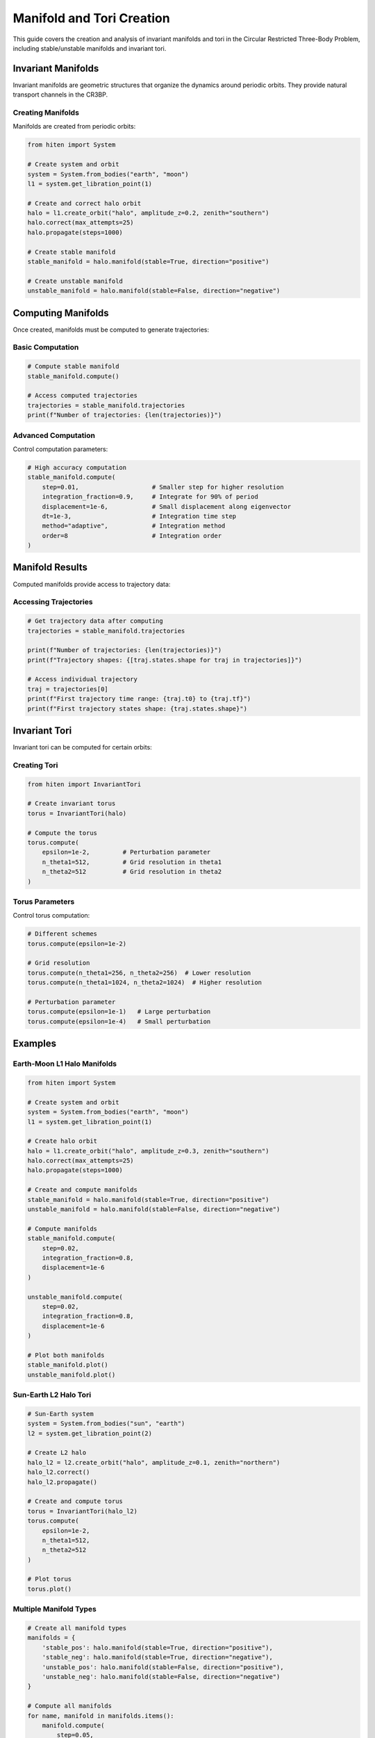 Manifold and Tori Creation
===========================

This guide covers the creation and analysis of invariant manifolds and tori in the Circular Restricted Three-Body Problem, including stable/unstable manifolds and invariant tori.

Invariant Manifolds
-------------------

Invariant manifolds are geometric structures that organize the dynamics around periodic orbits. They provide natural transport channels in the CR3BP.

Creating Manifolds
~~~~~~~~~~~~~~~~~~

Manifolds are created from periodic orbits:

.. code-block:: python

   from hiten import System
   
   # Create system and orbit
   system = System.from_bodies("earth", "moon")
   l1 = system.get_libration_point(1)
   
   # Create and correct halo orbit
   halo = l1.create_orbit("halo", amplitude_z=0.2, zenith="southern")
   halo.correct(max_attempts=25)
   halo.propagate(steps=1000)
   
   # Create stable manifold
   stable_manifold = halo.manifold(stable=True, direction="positive")
   
   # Create unstable manifold
   unstable_manifold = halo.manifold(stable=False, direction="negative")

Computing Manifolds
-------------------

Once created, manifolds must be computed to generate trajectories:

Basic Computation
~~~~~~~~~~~~~~~~~

.. code-block:: python

   # Compute stable manifold
   stable_manifold.compute()
   
   # Access computed trajectories
   trajectories = stable_manifold.trajectories
   print(f"Number of trajectories: {len(trajectories)}")

Advanced Computation
~~~~~~~~~~~~~~~~~~~~

Control computation parameters:

.. code-block:: python

   # High accuracy computation
   stable_manifold.compute(
       step=0.01,                    # Smaller step for higher resolution
       integration_fraction=0.9,     # Integrate for 90% of period
       displacement=1e-6,            # Small displacement along eigenvector
       dt=1e-3,                      # Integration time step
       method="adaptive",            # Integration method
       order=8                       # Integration order
   )

Manifold Results
----------------

Computed manifolds provide access to trajectory data:

Accessing Trajectories
~~~~~~~~~~~~~~~~~~~~~~

.. code-block:: python

   # Get trajectory data after computing
   trajectories = stable_manifold.trajectories

   print(f"Number of trajectories: {len(trajectories)}")
   print(f"Trajectory shapes: {[traj.states.shape for traj in trajectories]}")
   
   # Access individual trajectory
   traj = trajectories[0]
   print(f"First trajectory time range: {traj.t0} to {traj.tf}")
   print(f"First trajectory states shape: {traj.states.shape}")

Invariant Tori
--------------

Invariant tori can be computed for certain orbits:

Creating Tori
~~~~~~~~~~~~~

.. code-block:: python

   from hiten import InvariantTori
   
   # Create invariant torus
   torus = InvariantTori(halo)
   
   # Compute the torus
   torus.compute(
       epsilon=1e-2,         # Perturbation parameter
       n_theta1=512,         # Grid resolution in theta1
       n_theta2=512          # Grid resolution in theta2
   )

Torus Parameters
~~~~~~~~~~~~~~~~

Control torus computation:

.. code-block:: python

   # Different schemes
   torus.compute(epsilon=1e-2)
   
   # Grid resolution
   torus.compute(n_theta1=256, n_theta2=256)  # Lower resolution
   torus.compute(n_theta1=1024, n_theta2=1024)  # Higher resolution
   
   # Perturbation parameter
   torus.compute(epsilon=1e-1)   # Large perturbation
   torus.compute(epsilon=1e-4)   # Small perturbation

Examples
--------

Earth-Moon L1 Halo Manifolds
~~~~~~~~~~~~~~~~~~~~~~~~~~~~

.. code-block:: python

   from hiten import System
   
   # Create system and orbit
   system = System.from_bodies("earth", "moon")
   l1 = system.get_libration_point(1)
   
   # Create halo orbit
   halo = l1.create_orbit("halo", amplitude_z=0.3, zenith="southern")
   halo.correct(max_attempts=25)
   halo.propagate(steps=1000)
   
   # Create and compute manifolds
   stable_manifold = halo.manifold(stable=True, direction="positive")
   unstable_manifold = halo.manifold(stable=False, direction="negative")
   
   # Compute manifolds
   stable_manifold.compute(
       step=0.02,
       integration_fraction=0.8,
       displacement=1e-6
   )
   
   unstable_manifold.compute(
       step=0.02,
       integration_fraction=0.8,
       displacement=1e-6
   )
   
   # Plot both manifolds
   stable_manifold.plot()
   unstable_manifold.plot()

Sun-Earth L2 Halo Tori
~~~~~~~~~~~~~~~~~~~~~~

.. code-block:: python

   # Sun-Earth system
   system = System.from_bodies("sun", "earth")
   l2 = system.get_libration_point(2)
   
   # Create L2 halo
   halo_l2 = l2.create_orbit("halo", amplitude_z=0.1, zenith="northern")
   halo_l2.correct()
   halo_l2.propagate()
   
   # Create and compute torus
   torus = InvariantTori(halo_l2)
   torus.compute(
       epsilon=1e-2,
       n_theta1=512,
       n_theta2=512
   )
   
   # Plot torus
   torus.plot()

Multiple Manifold Types
~~~~~~~~~~~~~~~~~~~~~~~

.. code-block:: python

   # Create all manifold types
   manifolds = {
       'stable_pos': halo.manifold(stable=True, direction="positive"),
       'stable_neg': halo.manifold(stable=True, direction="negative"),
       'unstable_pos': halo.manifold(stable=False, direction="positive"),
       'unstable_neg': halo.manifold(stable=False, direction="negative")
   }
   
   # Compute all manifolds
   for name, manifold in manifolds.items():
       manifold.compute(
           step=0.05,
           integration_fraction=0.75
       )
       trajectories = manifold.trajectories
       print(f"{name}: {len(trajectories)} trajectories computed")

Next Steps
----------

Once you understand manifolds and tori, you can:

- Analyze Poincare sections (see :doc:`guide_06_poincare`)
- Find heteroclinic connections (see :doc:`guide_06_poincare`)
- Use center manifold methods (see :doc:`guide_07_center_manifold`)

For advanced manifold analysis, see :doc:`guide_16_connections`.
